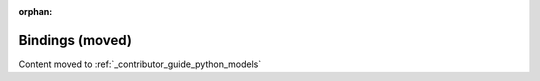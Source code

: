 .. _contributor_guide_models:

:orphan:

Bindings (moved)
================

Content moved to :ref:`_contributor_guide_python_models`
